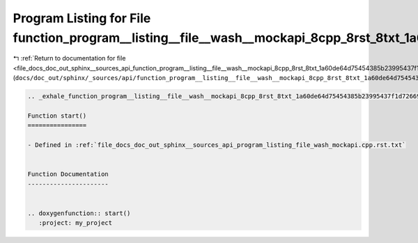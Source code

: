 
.. _program_listing_file_docs_doc_out_sphinx__sources_api_function_program__listing__file__wash__mockapi_8cpp_8rst_8txt_1a60de64d75454385b23995437f1d72669.rst.txt:

Program Listing for File function_program__listing__file__wash__mockapi_8cpp_8rst_8txt_1a60de64d75454385b23995437f1d72669.rst.txt
=================================================================================================================================

|exhale_lsh| :ref:`Return to documentation for file <file_docs_doc_out_sphinx__sources_api_function_program__listing__file__wash__mockapi_8cpp_8rst_8txt_1a60de64d75454385b23995437f1d72669.rst.txt>` (``docs/doc_out/sphinx/_sources/api/function_program__listing__file__wash__mockapi_8cpp_8rst_8txt_1a60de64d75454385b23995437f1d72669.rst.txt``)

.. |exhale_lsh| unicode:: U+021B0 .. UPWARDS ARROW WITH TIP LEFTWARDS

.. code-block:: cpp

   .. _exhale_function_program__listing__file__wash__mockapi_8cpp_8rst_8txt_1a60de64d75454385b23995437f1d72669:
   
   Function start()
   ================
   
   - Defined in :ref:`file_docs_doc_out_sphinx__sources_api_program_listing_file_wash_mockapi.cpp.rst.txt`
   
   
   Function Documentation
   ----------------------
   
   
   .. doxygenfunction:: start()
      :project: my_project
